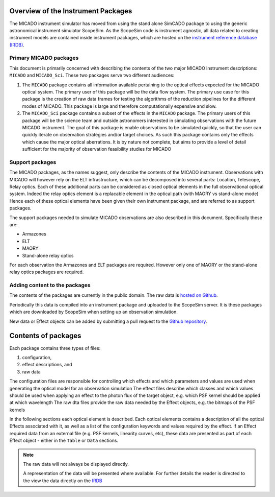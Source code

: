 Overview of the Instrument Packages
^^^^^^^^^^^^^^^^^^^^^^^^^^^^^^^^^^^

The MICADO instrument simulator has moved from using the stand alone SimCADO package to using the generic astronomical instrument simulator ScopeSim.
As the ScopeSim code is instrument agnostic, all data related to creating instrument models are contained inside instrument packages, which are hosted on the `instrument reference database (IRDB)`__.

__ IRDB_


Primary MICADO packages
#######################

This document is primarily concerned with describing the contents of the two major MICADO instrument descriptions: ``MICADO`` and ``MICADO_Sci``.
These two packages serve two different audiences:

1. The ``MICADO`` package contains all information available pertaining to the optical effects expected for the MICADO optical system.
   The primary user of this package will be the data flow system.
   The primary use case for this package is the creation of raw data frames for testing the algorithms of the reduction pipelines for the different modes of MICADO.
   This package is large and therefore computationally expensive and slow.
2. The ``MICADO_Sci`` package contains a subset of the effects in the ``MICADO`` package.
   The primary users of this package will be the science team and outside astronomers interested in simulating observations with the future MICADO instrument.
   The goal of this package is enable observations to be simulated quickly, so that the user can quickly iterate on observation strategies and/or target choices.
   As such this package contains only the effects which cause the major optical aberrations.
   It is by nature not complete, but aims to provide a level of detail sufficient for the majority of observation feasibility studies for MICADO


Support packages
################

The MICADO packages, as the names suggest, only describe the contents of the MICADO instrument.
Observations with MICADO will however rely on the ELT infrastructure, which can be decomposed into several parts: Location, Telescope, Relay optics.
Each of these additional parts can be considered as closed optical elements in the full observational optical system.
Indeed the relay optics element is a replacable element in the optical path (with MAORY vs stand-alone mode)
Hence each of these optical elements have been given their own instrument package, and are referred to as support packages.

The support packages needed to simulate MICADO observations are also described in this document. Specifically these are:

- Armazones
- ELT
- MAORY
- Stand-alone relay optics

For each observation the Armazones and ELT packages are required. However only one of MAORY or the stand-alone relay optics packages are required.


Adding content to the packages
##############################

The contents of the packages are currently in the public domain.
The raw data is `hosted on Github`__.

__ IRDB_

Periodically this data is compiled into an instrument package and uploaded to the ScopeSim server.
It is these packages which are downloaded by ScopeSim when setting up an observation simulation.

New data or Effect objects can be added by submitting a pull request to the `Github repository`__.

__ IRDB_


Contents of packages
^^^^^^^^^^^^^^^^^^^^

Each package contains three types of files:

1. configuration,
2. effect descriptions, and
3. raw data

The configuration files are responsible for controlling which effects and which parameters and values are used when generating the optical model for an observation simulation
The effect files describe which classes and which values should be used when applying an effect to the photon flux of the target object, e.g. which PSF kernel should be applied at which wavelength
The raw dta files provide the raw data needed by the Effect objects, e.g. the bitmaps of the PSF kernels

In the following sections each optical element is described.
Each optical elements contains a description of all the optical Effects associated with it, as well as a list of the configuration keywords and values required by the effect.
If an Effect required data from an external file (e.g. PSF kernels, linearity curves, etc), these data are presented as part of each Effect object - either in the ``Table`` or ``Data`` sections.

.. note:: The raw data will not always be displayed directly.

   A representation of the data will be presented where available.
   For further details the reader is directed to the view the data directly on the IRDB_


.. _IRDB: https://github.com/astronomyk/irdb